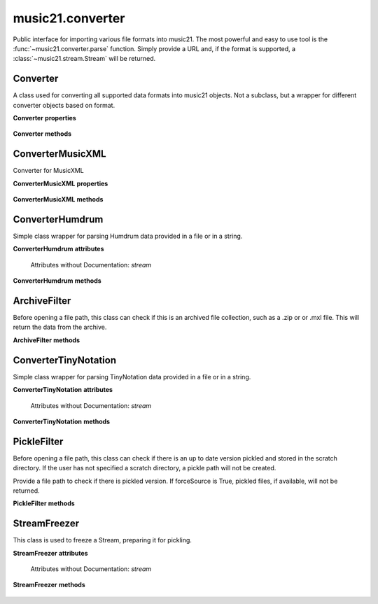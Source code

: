 .. _moduleConverter:

music21.converter
=================

.. WARNING: DO NOT EDIT THIS FILE: AUTOMATICALLY GENERATED

.. module:: music21.converter

Public interface for importing various file formats into music21. The most powerful and easy to use tool is the :func:`~music21.converter.parse` function. Simply provide a URL and, if the format is supported, a :class:`~music21.stream.Stream` will be returned. 




.. function:: parse(value, *args, **keywords)

    Given a file path, encoded data in a Python string, or a URL, attempt to parse the item into a Stream. Note: URL downloading will not happen automatically unless the user has set their Environment "autoDownload" preference to "allow". 

    >>> s = parse(["E4 r f# g=lastG trip{b-8 a g} c", "3/4"])
    >>> s = parse("E8 f# g#' G f g# g G#", "2/4")

    

.. function:: parseFile(fp, forceSource=False)

    Given a file path, attempt to parse the file into a Stream. 

.. function:: parseData(dataStr)

    Given musical data represented within a Python string, attempt to parse the data into a Stream. 

.. function:: parseURL(url, forceSource=False)

    Given a URL, attempt to download and parse the file into a Stream. Note: URL downloading will not happen automatically unless the user has set their Environment "autoDownload" preference to "allow". 

.. function:: freeze(streamObj, fp=None)

    Given a file path, attempt to parse the file into a Stream. 

.. function:: unfreeze(fp)

    Given a file path, attempt to parse the file into a Stream. 

Converter
---------

.. class:: Converter()

    A class used for converting all supported data formats into music21 objects. Not a subclass, but a wrapper for different converter objects based on format. 

    

    **Converter** **properties**

        .. attribute:: stream

            No documentation. 

    **Converter** **methods**

        .. method:: parseData(dataStr)

            Given raw data, determine format and parse into a music21 Stream. 

        .. method:: parseFile(fp, forceSource=False)

            Given a file path, parse and store a music21 Stream. 

        .. method:: parseURL(url)

            Given a url, download and parse the file into a music21 Stream. Note that this checks the user Environment `autoDownlaad` setting before downloading. 


ConverterMusicXML
-----------------

.. class:: ConverterMusicXML(forceSource)

    Converter for MusicXML 

    

    **ConverterMusicXML** **properties**

        .. attribute:: stream

            No documentation. 

    **ConverterMusicXML** **methods**

        .. method:: getPartNames()

            No documentation. 

        .. method:: load()

            Load all parts from a MusicXML object representation. This determines the order parts are found in the stream 

        .. method:: parseData(xmlString)

            Open MusicXML data from a string. 

        .. method:: parseFile(fp)

            Open from a file path; check to see if there is a pickled version available and up to date; if so, open that, otherwise open source. 


ConverterHumdrum
----------------

.. class:: ConverterHumdrum()

    Simple class wrapper for parsing Humdrum data provided in a file or in a string. 

    

    **ConverterHumdrum** **attributes**

        Attributes without Documentation: `stream`

    **ConverterHumdrum** **methods**

        .. method:: parseData(humdrumString)

            Open Humdrum data from a string 

            >>> humdata = '**kern\n*M2/4\n=1\n24r\n24g#\n24f#\n24e\n24c#\n24f\n24r\n24dn\n24e-\n24gn\n24e-\n24dn\n*-'
            >>> c = ConverterHumdrum()
            >>> s = c.parseData(humdata)

        .. method:: parseFile(filepath)

            Open Humdram data from a file path. 


ArchiveFilter
-------------

.. class:: ArchiveFilter(fp, format=zip)

    Before opening a file path, this class can check if this is an archived file collection, such as a .zip or or .mxl file. This will return the data from the archive. 

    

    **ArchiveFilter** **methods**

        .. method:: getData(name=None)

            Return data from the archive by name. If no name is given, a default may be available. 

        .. method:: isArchive()

            Return True or False if the filepath is an archive of the supplied format. 


ConverterTinyNotation
---------------------

.. class:: ConverterTinyNotation()

    Simple class wrapper for parsing TinyNotation data provided in a file or in a string. 

    

    **ConverterTinyNotation** **attributes**

        Attributes without Documentation: `stream`

    **ConverterTinyNotation** **methods**

        .. method:: parseData(tnData)

            Open TinyNotation data from a string or list 

            >>> tnData = ["E4 r f# g=lastG trip{b-8 a g} c", "3/4"]
            >>> c = ConverterTinyNotation()
            >>> s = c.parseData(tnData)

        .. method:: parseFile(fp)

            Open TinyNotation data from a file path. 


PickleFilter
------------

.. class:: PickleFilter(fp, forceSource=False)

    Before opening a file path, this class can check if there is an up to date version pickled and stored in the scratch directory. If the user has not specified a scratch directory, a pickle path will not be created. 

    Provide a file path to check if there is pickled version. If forceSource is True, pickled files, if available, will not be returned. 

    

    **PickleFilter** **methods**

        .. method:: status()

            Given a file path specified with __init__, look for an up to date pickled version of this file path. If it exists, return its fp, other wise return the original file path. Return arguments are file path to load, boolean whether to write a pickle, and the file path of the pickle. 


StreamFreezer
-------------

.. class:: StreamFreezer(streamObj=None)

    This class is used to freeze a Stream, preparing it for pickling. 

    

    **StreamFreezer** **attributes**

        Attributes without Documentation: `stream`

    **StreamFreezer** **methods**

        .. method:: openPickle(fp)

            For a supplied file path to a pickled stream, unpickle 

        .. method:: writePickle(fp=None)

            For a supplied Stream, write a pickled version. 


